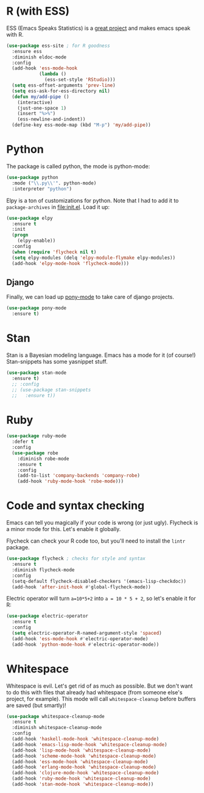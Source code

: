 * R (with ESS)
  ESS (Emacs Speaks Statistics) is a
  [[http://ess.r-project.org/][great project]] and makes emacs speak with R.

#+BEGIN_SRC emacs-lisp
  (use-package ess-site ; for R goodness
    :ensure ess
    :diminish eldoc-mode
    :config
    (add-hook 'ess-mode-hook
              (lambda ()
                (ess-set-style 'RStudio)))
    (setq ess-offset-arguments 'prev-line)
    (setq ess-ask-for-ess-directory nil)
    (defun my/add-pipe ()
      (interactive)
      (just-one-space 1)
      (insert "%>%")
      (ess-newline-and-indent))
    (define-key ess-mode-map (kbd "M-p") 'my/add-pipe))

#+END_SRC
* Python
The package is called python, the mode is python-mode: 
#+BEGIN_SRC emacs-lisp
  (use-package python
    :mode ("\\.py\\'". python-mode)
    :interpreter "python")
#+END_SRC

Elpy is a ton of customizations for python. Note that I had to add it
to ~package-archives~ in [[file:init.el]]. Load it up:

#+BEGIN_SRC emacs-lisp
  (use-package elpy
    :ensure t
    :init
    (progn
      (elpy-enable))
    :config
    (when (require 'flycheck nil t)
    (setq elpy-modules (delq 'elpy-module-flymake elpy-modules))
    (add-hook 'elpy-mode-hook 'flycheck-mode)))
#+END_SRC

** Django 
Finally, we can load up [[http://www.deadpansincerity.com/docs/pony/][pony-mode]] to take care of django projects. 

#+BEGIN_SRC emacs-lisp
  (use-package pony-mode
    :ensure t)
#+END_SRC

* Stan
  Stan is a Bayesian modeling language. Emacs has a mode for it (of
  course!) Stan-snippets has some yasnippet stuff. 

#+BEGIN_SRC emacs-lisp
  (use-package stan-mode
    :ensure t)
    ;; :config
    ;; (use-package stan-snippets
    ;;   :ensure t))

#+END_SRC
* Ruby
#+BEGIN_SRC emacs-lisp
  (use-package ruby-mode
    :defer t
    :config
    (use-package robe
      :diminish robe-mode
      :ensure t
      :config
      (add-to-list 'company-backends 'company-robe)
      (add-hook 'ruby-mode-hook 'robe-mode)))
#+END_SRC
* Code and syntax checking
  Emacs can tell you magically if your code is wrong (or just
  ugly). Flycheck is a minor mode for this. Let's enable it globally. 

  Flycheck can check your R code too, but you'll need to install the
  ~lintr~ package. 

#+BEGIN_SRC emacs-lisp
  (use-package flycheck ; checks for style and syntax
    :ensure t
    :diminish flycheck-mode
    :config
    (setq-default flycheck-disabled-checkers '(emacs-lisp-checkdoc))
    (add-hook 'after-init-hook #'global-flycheck-mode))

#+END_SRC

Electric operator will turn ~a=10*5+2~ into ~a = 10 * 5 + 2~, so let's
enable it for R:

#+BEGIN_SRC emacs-lisp
  (use-package electric-operator
    :ensure t
    :config
    (setq electric-operator-R-named-argument-style 'spaced)
    (add-hook 'ess-mode-hook #'electric-operator-mode)
    (add-hook 'python-mode-hook #'electric-operator-mode))
#+END_SRC
* Whitespace
  Whitespace is evil. Let's get rid of as much as possible. But we
  don't want to do this with files that already had whitespace (from
  someone else's project, for example).  This mode will call
  ~whitespace-cleanup~ before buffers are saved (but smartly)!

#+BEGIN_SRC emacs-lisp
  (use-package whitespace-cleanup-mode 
    :ensure t
    :diminish whitespace-cleanup-mode
    :config
    (add-hook 'haskell-mode-hook 'whitespace-cleanup-mode)
    (add-hook 'emacs-lisp-mode-hook 'whitespace-cleanup-mode)
    (add-hook 'lisp-mode-hook 'whitespace-cleanup-mode)
    (add-hook 'scheme-mode-hook 'whitespace-cleanup-mode)
    (add-hook 'ess-mode-hook 'whitespace-cleanup-mode)
    (add-hook 'erlang-mode-hook 'whitespace-cleanup-mode)
    (add-hook 'clojure-mode-hook 'whitespace-cleanup-mode)
    (add-hook 'ruby-mode-hook 'whitespace-cleanup-mode)
    (add-hook 'stan-mode-hook 'whitespace-cleanup-mode))

#+END_SRC
